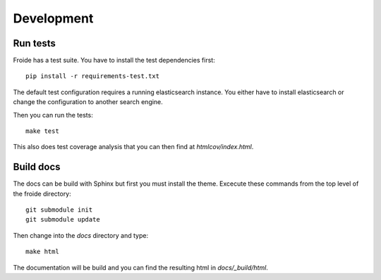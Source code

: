 Development
===========

Run tests
---------

Froide has a test suite. You have to install the test dependencies first::

    pip install -r requirements-test.txt

The default test configuration requires a running elasticsearch instance.
You either have to install elasticsearch or change the configuration to
another search engine.

Then you can run the tests::

    make test

This also does test coverage analysis that you can then
find at `htmlcov/index.html`.


Build docs
----------

The docs can be build with Sphinx but first you must install the theme.
Excecute these commands from the top level of the froide directory::

  git submodule init
  git submodule update

Then change into the `docs` directory and type::

  make html

The documentation will be build and you can find the resulting html in `docs/_build/html`.
